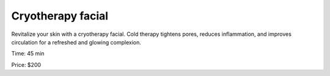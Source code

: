 .. modified_time: 2025-01-16T17:15:25.074Z

.. _h.kujdv9tk3qh8:

Cryotherapy facial
==================

Revitalize your skin with a cryotherapy facial. Cold therapy tightens
pores, reduces inflammation, and improves circulation for a refreshed
and glowing complexion.

Time: 45 min

Price: $200
